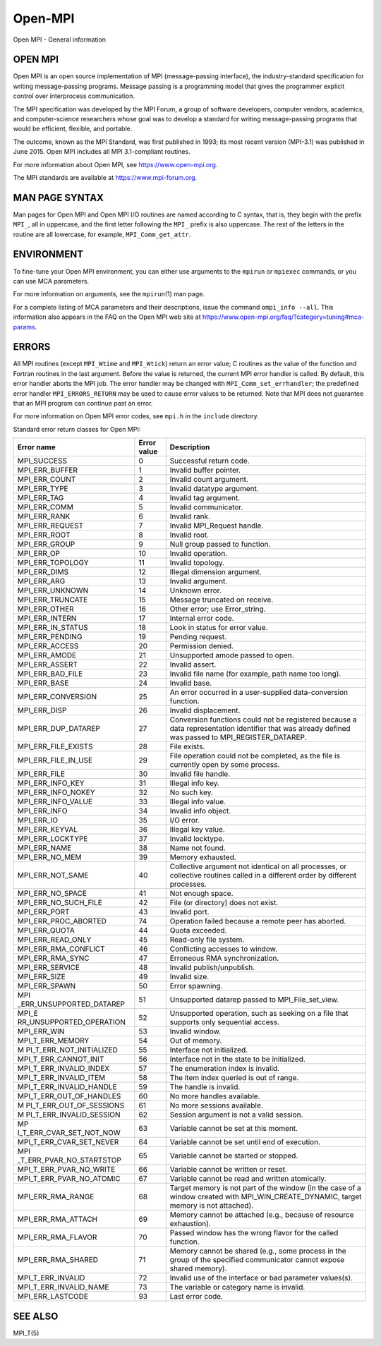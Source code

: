 .. _Open-MPI:

Open-MPI
~~~~~~~~

Open MPI - General information

OPEN MPI
========

Open MPI is an open source implementation of MPI (message-passing
interface), the industry-standard specification for writing
message-passing programs. Message passing is a programming model that
gives the programmer explicit control over interprocess communication.

The MPI specification was developed by the MPI Forum, a group of
software developers, computer vendors, academics, and computer-science
researchers whose goal was to develop a standard for writing
message-passing programs that would be efficient, flexible, and
portable.

The outcome, known as the MPI Standard, was first published in 1993; its
most recent version (MPI-3.1) was published in June 2015. Open MPI
includes all MPI 3.1-compliant routines.

For more information about Open MPI, see https://www.open-mpi.org.

The MPI standards are available at https://www.mpi-forum.org.

MAN PAGE SYNTAX
===============

Man pages for Open MPI and Open MPI I/O routines are named according to
C syntax, that is, they begin with the prefix ``MPI_``, all in
uppercase, and the first letter following the ``MPI_`` prefix is also
uppercase. The rest of the letters in the routine are all lowercase, for
example, ``MPI_Comm_get_attr``.

ENVIRONMENT
===========

To fine-tune your Open MPI environment, you can either use arguments to
the ``mpirun`` or ``mpiexec`` commands, or you can use MCA parameters.

For more information on arguments, see the ``mpirun``\ (1) man page.

For a complete listing of MCA parameters and their descriptions, issue
the command ``ompi_info --all``. This information also appears in the
FAQ on the Open MPI web site at
https://www.open-mpi.org/faq/?category=tuning#mca-params.

ERRORS
======

All MPI routines (except ``MPI_Wtime`` and ``MPI_Wtick``) return an
error value; C routines as the value of the function and Fortran
routines in the last argument. Before the value is returned, the current
MPI error handler is called. By default, this error handler aborts the
MPI job. The error handler may be changed with
``MPI_Comm_set_errhandler``; the predefined error handler
``MPI_ERRORS_RETURN`` may be used to cause error values to be returned.
Note that MPI does not guarantee that an MPI program can continue past
an error.

For more information on Open MPI error codes, see ``mpi.h`` in the
``include`` directory.

Standard error return classes for Open MPI:

+--------------------------+-------------+--------------------------+
| Error name               | Error value | Description              |
+==========================+=============+==========================+
| MPI_SUCCESS              | 0           | Successful return code.  |
+--------------------------+-------------+--------------------------+
| MPI_ERR_BUFFER           | 1           | Invalid buffer pointer.  |
+--------------------------+-------------+--------------------------+
| MPI_ERR_COUNT            | 2           | Invalid count argument.  |
+--------------------------+-------------+--------------------------+
| MPI_ERR_TYPE             | 3           | Invalid datatype         |
|                          |             | argument.                |
+--------------------------+-------------+--------------------------+
| MPI_ERR_TAG              | 4           | Invalid tag argument.    |
+--------------------------+-------------+--------------------------+
| MPI_ERR_COMM             | 5           | Invalid communicator.    |
+--------------------------+-------------+--------------------------+
| MPI_ERR_RANK             | 6           | Invalid rank.            |
+--------------------------+-------------+--------------------------+
| MPI_ERR_REQUEST          | 7           | Invalid MPI_Request      |
|                          |             | handle.                  |
+--------------------------+-------------+--------------------------+
| MPI_ERR_ROOT             | 8           | Invalid root.            |
+--------------------------+-------------+--------------------------+
| MPI_ERR_GROUP            | 9           | Null group passed to     |
|                          |             | function.                |
+--------------------------+-------------+--------------------------+
| MPI_ERR_OP               | 10          | Invalid operation.       |
+--------------------------+-------------+--------------------------+
| MPI_ERR_TOPOLOGY         | 11          | Invalid topology.        |
+--------------------------+-------------+--------------------------+
| MPI_ERR_DIMS             | 12          | Illegal dimension        |
|                          |             | argument.                |
+--------------------------+-------------+--------------------------+
| MPI_ERR_ARG              | 13          | Invalid argument.        |
+--------------------------+-------------+--------------------------+
| MPI_ERR_UNKNOWN          | 14          | Unknown error.           |
+--------------------------+-------------+--------------------------+
| MPI_ERR_TRUNCATE         | 15          | Message truncated on     |
|                          |             | receive.                 |
+--------------------------+-------------+--------------------------+
| MPI_ERR_OTHER            | 16          | Other error; use         |
|                          |             | Error_string.            |
+--------------------------+-------------+--------------------------+
| MPI_ERR_INTERN           | 17          | Internal error code.     |
+--------------------------+-------------+--------------------------+
| MPI_ERR_IN_STATUS        | 18          | Look in status for error |
|                          |             | value.                   |
+--------------------------+-------------+--------------------------+
| MPI_ERR_PENDING          | 19          | Pending request.         |
+--------------------------+-------------+--------------------------+
| MPI_ERR_ACCESS           | 20          | Permission denied.       |
+--------------------------+-------------+--------------------------+
| MPI_ERR_AMODE            | 21          | Unsupported amode passed |
|                          |             | to open.                 |
+--------------------------+-------------+--------------------------+
| MPI_ERR_ASSERT           | 22          | Invalid assert.          |
+--------------------------+-------------+--------------------------+
| MPI_ERR_BAD_FILE         | 23          | Invalid file name (for   |
|                          |             | example, path name too   |
|                          |             | long).                   |
+--------------------------+-------------+--------------------------+
| MPI_ERR_BASE             | 24          | Invalid base.            |
+--------------------------+-------------+--------------------------+
| MPI_ERR_CONVERSION       | 25          | An error occurred in a   |
|                          |             | user-supplied            |
|                          |             | data-conversion          |
|                          |             | function.                |
+--------------------------+-------------+--------------------------+
| MPI_ERR_DISP             | 26          | Invalid displacement.    |
+--------------------------+-------------+--------------------------+
| MPI_ERR_DUP_DATAREP      | 27          | Conversion functions     |
|                          |             | could not be registered  |
|                          |             | because a data           |
|                          |             | representation           |
|                          |             | identifier that was      |
|                          |             | already defined was      |
|                          |             | passed to                |
|                          |             | MPI_REGISTER_DATAREP.    |
+--------------------------+-------------+--------------------------+
| MPI_ERR_FILE_EXISTS      | 28          | File exists.             |
+--------------------------+-------------+--------------------------+
| MPI_ERR_FILE_IN_USE      | 29          | File operation could not |
|                          |             | be completed, as the     |
|                          |             | file is currently open   |
|                          |             | by some process.         |
+--------------------------+-------------+--------------------------+
| MPI_ERR_FILE             | 30          | Invalid file handle.     |
+--------------------------+-------------+--------------------------+
| MPI_ERR_INFO_KEY         | 31          | Illegal info key.        |
+--------------------------+-------------+--------------------------+
| MPI_ERR_INFO_NOKEY       | 32          | No such key.             |
+--------------------------+-------------+--------------------------+
| MPI_ERR_INFO_VALUE       | 33          | Illegal info value.      |
+--------------------------+-------------+--------------------------+
| MPI_ERR_INFO             | 34          | Invalid info object.     |
+--------------------------+-------------+--------------------------+
| MPI_ERR_IO               | 35          | I/O error.               |
+--------------------------+-------------+--------------------------+
| MPI_ERR_KEYVAL           | 36          | Illegal key value.       |
+--------------------------+-------------+--------------------------+
| MPI_ERR_LOCKTYPE         | 37          | Invalid locktype.        |
+--------------------------+-------------+--------------------------+
| MPI_ERR_NAME             | 38          | Name not found.          |
+--------------------------+-------------+--------------------------+
| MPI_ERR_NO_MEM           | 39          | Memory exhausted.        |
+--------------------------+-------------+--------------------------+
| MPI_ERR_NOT_SAME         | 40          | Collective argument not  |
|                          |             | identical on all         |
|                          |             | processes, or collective |
|                          |             | routines called in a     |
|                          |             | different order by       |
|                          |             | different processes.     |
+--------------------------+-------------+--------------------------+
| MPI_ERR_NO_SPACE         | 41          | Not enough space.        |
+--------------------------+-------------+--------------------------+
| MPI_ERR_NO_SUCH_FILE     | 42          | File (or directory) does |
|                          |             | not exist.               |
+--------------------------+-------------+--------------------------+
| MPI_ERR_PORT             | 43          | Invalid port.            |
+--------------------------+-------------+--------------------------+
| MPI_ERR_PROC_ABORTED     | 74          | Operation failed because |
|                          |             | a remote peer has        |
|                          |             | aborted.                 |
+--------------------------+-------------+--------------------------+
| MPI_ERR_QUOTA            | 44          | Quota exceeded.          |
+--------------------------+-------------+--------------------------+
| MPI_ERR_READ_ONLY        | 45          | Read-only file system.   |
+--------------------------+-------------+--------------------------+
| MPI_ERR_RMA_CONFLICT     | 46          | Conflicting accesses to  |
|                          |             | window.                  |
+--------------------------+-------------+--------------------------+
| MPI_ERR_RMA_SYNC         | 47          | Erroneous RMA            |
|                          |             | synchronization.         |
+--------------------------+-------------+--------------------------+
| MPI_ERR_SERVICE          | 48          | Invalid                  |
|                          |             | publish/unpublish.       |
+--------------------------+-------------+--------------------------+
| MPI_ERR_SIZE             | 49          | Invalid size.            |
+--------------------------+-------------+--------------------------+
| MPI_ERR_SPAWN            | 50          | Error spawning.          |
+--------------------------+-------------+--------------------------+
| MPI                      | 51          | Unsupported datarep      |
| _ERR_UNSUPPORTED_DATAREP |             | passed to                |
|                          |             | MPI_File_set_view.       |
+--------------------------+-------------+--------------------------+
| MPI_E                    | 52          | Unsupported operation,   |
| RR_UNSUPPORTED_OPERATION |             | such as seeking on a     |
|                          |             | file that supports only  |
|                          |             | sequential access.       |
+--------------------------+-------------+--------------------------+
| MPI_ERR_WIN              | 53          | Invalid window.          |
+--------------------------+-------------+--------------------------+
| MPI_T_ERR_MEMORY         | 54          | Out of memory.           |
+--------------------------+-------------+--------------------------+
| M                        | 55          | Interface not            |
| PI_T_ERR_NOT_INITIALIZED |             | initialized.             |
+--------------------------+-------------+--------------------------+
| MPI_T_ERR_CANNOT_INIT    | 56          | Interface not in the     |
|                          |             | state to be initialized. |
+--------------------------+-------------+--------------------------+
| MPI_T_ERR_INVALID_INDEX  | 57          | The enumeration index is |
|                          |             | invalid.                 |
+--------------------------+-------------+--------------------------+
| MPI_T_ERR_INVALID_ITEM   | 58          | The item index queried   |
|                          |             | is out of range.         |
+--------------------------+-------------+--------------------------+
| MPI_T_ERR_INVALID_HANDLE | 59          | The handle is invalid.   |
+--------------------------+-------------+--------------------------+
| MPI_T_ERR_OUT_OF_HANDLES | 60          | No more handles          |
|                          |             | available.               |
+--------------------------+-------------+--------------------------+
| M                        | 61          | No more sessions         |
| PI_T_ERR_OUT_OF_SESSIONS |             | available.               |
+--------------------------+-------------+--------------------------+
| M                        | 62          | Session argument is not  |
| PI_T_ERR_INVALID_SESSION |             | a valid session.         |
+--------------------------+-------------+--------------------------+
| MP                       | 63          | Variable cannot be set   |
| I_T_ERR_CVAR_SET_NOT_NOW |             | at this moment.          |
+--------------------------+-------------+--------------------------+
| MPI_T_ERR_CVAR_SET_NEVER | 64          | Variable cannot be set   |
|                          |             | until end of execution.  |
+--------------------------+-------------+--------------------------+
| MPI                      | 65          | Variable cannot be       |
| _T_ERR_PVAR_NO_STARTSTOP |             | started or stopped.      |
+--------------------------+-------------+--------------------------+
| MPI_T_ERR_PVAR_NO_WRITE  | 66          | Variable cannot be       |
|                          |             | written or reset.        |
+--------------------------+-------------+--------------------------+
| MPI_T_ERR_PVAR_NO_ATOMIC | 67          | Variable cannot be read  |
|                          |             | and written atomically.  |
+--------------------------+-------------+--------------------------+
| MPI_ERR_RMA_RANGE        | 68          | Target memory is not     |
|                          |             | part of the window (in   |
|                          |             | the case of a window     |
|                          |             | created with             |
|                          |             | MPI_WIN_CREATE_DYNAMIC,  |
|                          |             | target memory is not     |
|                          |             | attached).               |
+--------------------------+-------------+--------------------------+
| MPI_ERR_RMA_ATTACH       | 69          | Memory cannot be         |
|                          |             | attached (e.g., because  |
|                          |             | of resource exhaustion). |
+--------------------------+-------------+--------------------------+
| MPI_ERR_RMA_FLAVOR       | 70          | Passed window has the    |
|                          |             | wrong flavor for the     |
|                          |             | called function.         |
+--------------------------+-------------+--------------------------+
| MPI_ERR_RMA_SHARED       | 71          | Memory cannot be shared  |
|                          |             | (e.g., some process in   |
|                          |             | the group of the         |
|                          |             | specified communicator   |
|                          |             | cannot expose shared     |
|                          |             | memory).                 |
+--------------------------+-------------+--------------------------+
| MPI_T_ERR_INVALID        | 72          | Invalid use of the       |
|                          |             | interface or bad         |
|                          |             | parameter values(s).     |
+--------------------------+-------------+--------------------------+
| MPI_T_ERR_INVALID_NAME   | 73          | The variable or category |
|                          |             | name is invalid.         |
+--------------------------+-------------+--------------------------+
| MPI_ERR_LASTCODE         | 93          | Last error code.         |
+--------------------------+-------------+--------------------------+

SEE ALSO
========

MPI_T(5)
